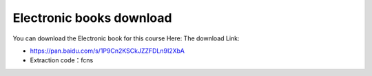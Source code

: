 Electronic books download
=======================================

You can download the Electronic book for this course Here:
The download Link:

- https://pan.baidu.com/s/1P9Cn2KSCkJZZFDLn9I2XbA 
- Extraction code：fcns